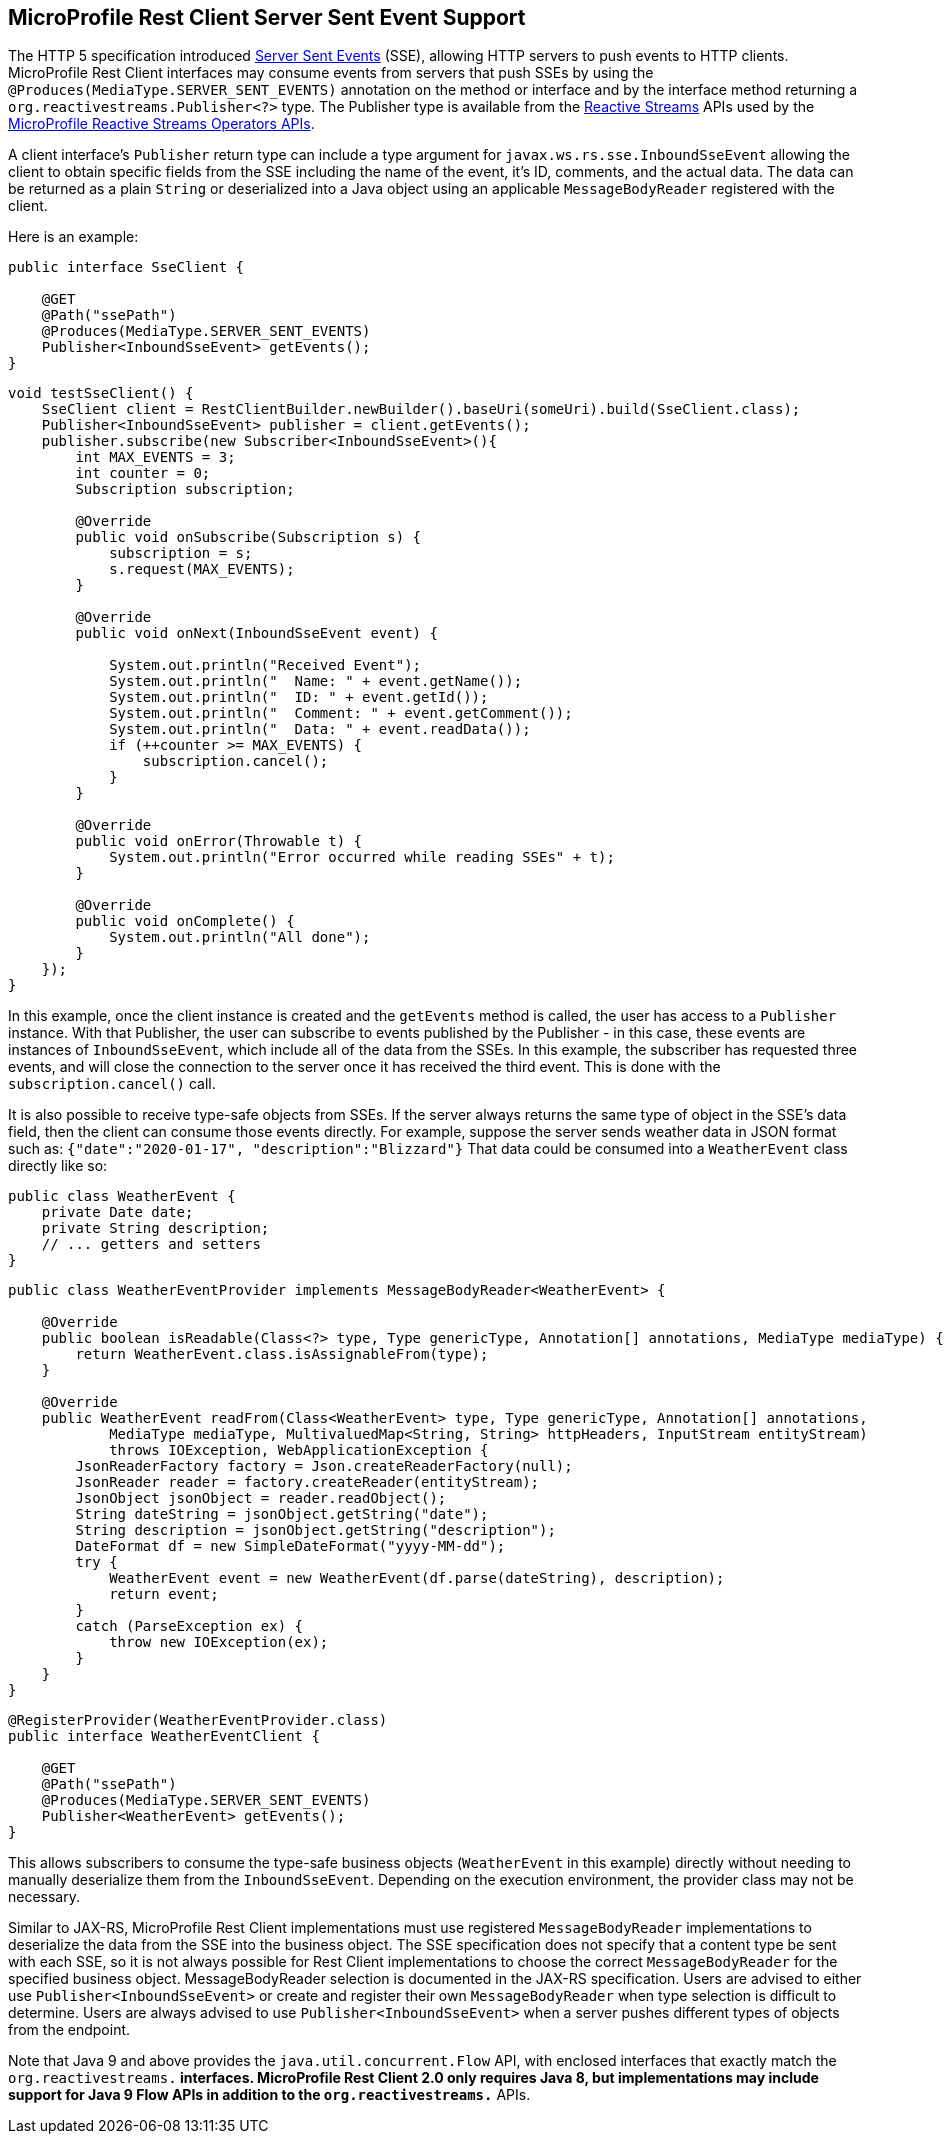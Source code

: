 //
// Copyright (c) 2020 Contributors to the Eclipse Foundation
//
// Licensed under the Apache License, Version 2.0 (the "License");
// you may not use this file except in compliance with the License.
// You may obtain a copy of the License at
//
//     http://www.apache.org/licenses/LICENSE-2.0
//
// Unless required by applicable law or agreed to in writing, software
// distributed under the License is distributed on an "AS IS" BASIS,
// WITHOUT WARRANTIES OR CONDITIONS OF ANY KIND, either express or implied.
// See the License for the specific language governing permissions and
// limitations under the License.
//

[[server_sent_events]]
== MicroProfile Rest Client Server Sent Event Support

The HTTP 5 specification introduced https://www.w3.org/TR/2009/WD-eventsource-20090421/[Server Sent Events] (SSE),
allowing HTTP servers to push events to HTTP clients. MicroProfile Rest Client interfaces may consume events from
servers that push SSEs by using the `@Produces(MediaType.SERVER_SENT_EVENTS)` annotation on the method or interface
and by the interface method returning a `org.reactivestreams.Publisher<?>` type. The Publisher type is available from
the http://www.reactive-streams.org[Reactive Streams] APIs used by the 
https://github.com/eclipse/microprofile-reactive-streams-operators[MicroProfile Reactive Streams Operators APIs].

A client interface's `Publisher` return type can include a type argument for `javax.ws.rs.sse.InboundSseEvent`
allowing the client to obtain specific fields from the SSE including the name of the event, it's ID, comments, and
the actual data. The data can be returned as a plain `String` or deserialized into a Java object using an applicable
`MessageBodyReader` registered with the client.

Here is an example:

[source, java]
----
public interface SseClient {

    @GET
    @Path("ssePath")
    @Produces(MediaType.SERVER_SENT_EVENTS)
    Publisher<InboundSseEvent> getEvents();
}
----

[source, java]
----
void testSseClient() {
    SseClient client = RestClientBuilder.newBuilder().baseUri(someUri).build(SseClient.class);
    Publisher<InboundSseEvent> publisher = client.getEvents();
    publisher.subscribe(new Subscriber<InboundSseEvent>(){
        int MAX_EVENTS = 3;
        int counter = 0;
        Subscription subscription;

        @Override
        public void onSubscribe(Subscription s) {
            subscription = s;
            s.request(MAX_EVENTS);
        }

        @Override
        public void onNext(InboundSseEvent event) {
            
            System.out.println("Received Event");
            System.out.println("  Name: " + event.getName());
            System.out.println("  ID: " + event.getId());
            System.out.println("  Comment: " + event.getComment());
            System.out.println("  Data: " + event.readData());
            if (++counter >= MAX_EVENTS) {
                subscription.cancel();
            }
        }

        @Override
        public void onError(Throwable t) {
            System.out.println("Error occurred while reading SSEs" + t);
        }

        @Override
        public void onComplete() {
            System.out.println("All done");
        }
    });
}
----

In this example, once the client instance is created and the `getEvents` method is called, the user has access to a 
`Publisher` instance. With that Publisher, the user can subscribe to events published by the Publisher - in this case,
these events are instances of `InboundSseEvent`, which include all of the data from the SSEs. In this example, the 
subscriber has requested three events, and will close the connection to the server once it has received the third
event. This is done with the `subscription.cancel()` call.

It is also possible to receive type-safe objects from SSEs. If the server always returns the same type of object in
the SSE's data field, then the client can consume those events directly. For example, suppose the server sends
weather data in JSON format such as: `{"date":"2020-01-17", "description":"Blizzard"}`  That data could be consumed
into a `WeatherEvent` class directly like so:

[source, java]
----
public class WeatherEvent {
    private Date date;
    private String description;
    // ... getters and setters
}
----

[source, java]
----
public class WeatherEventProvider implements MessageBodyReader<WeatherEvent> {

    @Override
    public boolean isReadable(Class<?> type, Type genericType, Annotation[] annotations, MediaType mediaType) {
        return WeatherEvent.class.isAssignableFrom(type);
    }

    @Override
    public WeatherEvent readFrom(Class<WeatherEvent> type, Type genericType, Annotation[] annotations,
            MediaType mediaType, MultivaluedMap<String, String> httpHeaders, InputStream entityStream)
            throws IOException, WebApplicationException {
        JsonReaderFactory factory = Json.createReaderFactory(null);
        JsonReader reader = factory.createReader(entityStream);
        JsonObject jsonObject = reader.readObject();
        String dateString = jsonObject.getString("date");
        String description = jsonObject.getString("description");
        DateFormat df = new SimpleDateFormat("yyyy-MM-dd");
        try {
            WeatherEvent event = new WeatherEvent(df.parse(dateString), description);
            return event;
        }
        catch (ParseException ex) {
            throw new IOException(ex);
        }
    }
}
----

[source, java]
----
@RegisterProvider(WeatherEventProvider.class)
public interface WeatherEventClient {

    @GET
    @Path("ssePath")
    @Produces(MediaType.SERVER_SENT_EVENTS)
    Publisher<WeatherEvent> getEvents();
}
----

This allows subscribers to consume the type-safe business objects (`WeatherEvent` in this example) directly without
needing to manually deserialize them from the `InboundSseEvent`. Depending on the execution environment, the provider
class may not be necessary.

Similar to JAX-RS, MicroProfile Rest Client implementations must use registered `MessageBodyReader` implementations to
deserialize the data from the SSE into the business object. The SSE specification does not specify that a content type
be sent with each SSE, so it is not always possible for Rest Client implementations to choose the correct 
`MessageBodyReader` for the specified business object. MessageBodyReader selection is documented in the JAX-RS 
specification. Users are advised to either use `Publisher<InboundSseEvent>` or create and register their own
`MessageBodyReader` when type selection is difficult to determine. Users are always advised to use 
`Publisher<InboundSseEvent>` when a server pushes different types of objects from the endpoint.

Note that Java 9 and above provides the `java.util.concurrent.Flow` API, with enclosed interfaces that exactly match the
`org.reactivestreams.*` interfaces.  MicroProfile Rest Client 2.0 only requires Java 8, but implementations may include
support for Java 9 Flow APIs in addition to the `org.reactivestreams.*` APIs.